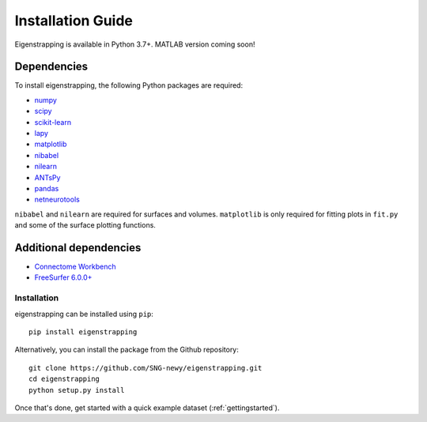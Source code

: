 .. _installation:

Installation Guide
==================

Eigenstrapping is available in Python 3.7+. MATLAB version coming soon!

.. _installation_requirements:

Dependencies
------------

To install eigenstrapping, the following Python packages are required:

* `numpy <https://numpy.org/>`_
* `scipy <https://scipy.org/scipylib/index.html>`_
* `scikit-learn <https://scikit-learn.org/stable/>`_
* `lapy <https://github.com/DeepMI/lapy>`_
* `matplotlib <https://matplotlib.org/>`_
* `nibabel <https://nipy.org/nibabel/index.html>`_
* `nilearn <https://nilearn.github.io/>`_
* `ANTsPy <https://github.com/ANTsX/ANTsPy>`_
* `pandas <https://pandas.pydata.org/>`_
* `netneurotools <https://netneurotools.readthedocs.io/en/latest/installation.html/>`_

``nibabel`` and ``nilearn`` are required for surfaces and volumes. ``matplotlib`` 
is only required for fitting plots in ``fit.py`` and some of the surface 
plotting functions.

Additional dependencies
-----------------------

* `Connectome Workbench <https://www.humanconnectome.org/software/connectome-workbench>`_
* `FreeSurfer 6.0.0+ <https://surfer.nmr.mgh.harvard.edu/fswiki/DownloadAndInstall>`_

Installation
^^^^^^^^^^^^

eigenstrapping can be installed using ``pip``: ::

    pip install eigenstrapping

Alternatively, you can install the package from the Github repository: ::

    git clone https://github.com/SNG-newy/eigenstrapping.git
    cd eigenstrapping
    python setup.py install

Once that's done, get started with a quick example dataset 
(:ref:`gettingstarted`).
